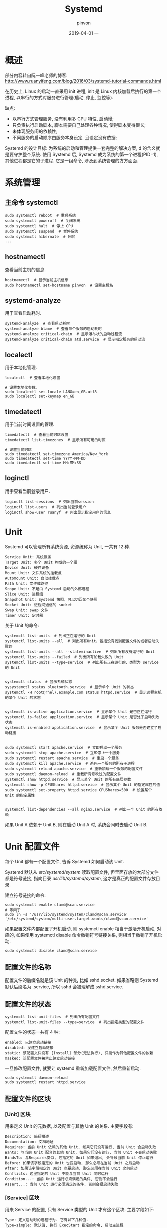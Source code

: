 #+TITLE:       Systemd
#+AUTHOR:      pinvon
#+EMAIL:       pinvon@t480
#+DATE:        2019-04-01 一

#+URI:         /blog/OS/%y/%m/%d/%t/ Or /blog/OS/%t/
#+TAGS:        Ubuntu
#+DESCRIPTION: <Add description here>

#+LANGUAGE:    en
#+OPTIONS:     H:4 num:nil toc:t \n:nil ::t |:t ^:nil -:nil f:t *:t <:t

* 概述

部分内容转自阮一峰老师的博客: http://www.ruanyifeng.com/blog/2016/03/systemd-tutorial-commands.html

在历史上, Linux 的启动一直采用 init 进程, init 是 Linux 内核加载后执行的第一个进程, 以串行的方式对服务进行管理(启动, 停止, 监控等).

缺点:
- 以串行方式管理服务, 没有利用多 CPU 特性, 启动慢;
- 只负责执行启动脚本, 脚本需要自己处理各种情况, 使得脚本变得很长;
- 未体现服务间的依赖性;
- 不同服务的启动顺序由服务本身设定, 且设定没有依据;

Systemd 的设计目标: 为系统的启动和管理提供一套完整的解决方案, d 的含义就是要守护整个系统. 使用 Systemd 后, Systemd 成为系统的第一个进程(PID=1), 其他进程都是它的子进程. 它是一组命令, 涉及到系统管理的方方面面.

* 系统管理

** 主命令 systemctl

#+BEGIN_EXAMPLE
sudo systemctl reboot  # 重启系统
sudo systemctl poweroff  # 关闭系统
sudo systemctl halt  # 停止 CPU
sudo systemctl suspend  # 暂停系统
sudo systemctl hibernate  # 休眠
...
#+END_EXAMPLE

** hostnamectl

查看当前主机的信息.

#+BEGIN_EXAMPLE
hostnamectl  # 显示当前主机信息
sudo hostnamectl set-hostname pinvon  # 设置主机名
#+END_EXAMPLE

** systemd-analyze

用于查看启动耗时.

#+BEGIN_EXAMPLE
systemd-analyze  # 查看启动耗时
systemd-analyze blame  # 查看每个服务的启动耗时
systemd-analyze critical-chain  # 显示瀑布状的启动过程流
systemd-analyze critical-chain atd.service  # 显示指定服务的启动流
#+END_EXAMPLE

** localectl

用于本地化管理.

#+BEGIN_EXAMPLE
localectl  # 查看本地化设置

# 设置本地化参数。
sudo localectl set-locale LANG=en_GB.utf8
sudo localectl set-keymap en_GB
#+END_EXAMPLE

** timedatectl

用于当前时间设置的管理.

#+BEGIN_EXAMPLE
timedatectl  # 查看当前时区设置
timedatectl list-timezones  # 显示所有可用的时区

# 设置当前时区
sudo timedatectl set-timezone America/New_York
sudo timedatectl set-time YYYY-MM-DD
sudo timedatectl set-time HH:MM:SS
#+END_EXAMPLE

** loginctl

用于查看当前登录用户.

#+BEGIN_EXAMPLE
loginctl list-sessions  # 列出当前session
loginctl list-users  # 列出当前登录用户
loginctl show-user ruanyf  # 列出显示指定用户的信息
#+END_EXAMPLE

* Unit

Systemd 可以管理所有系统资源, 资源统称为 Unit, 一共有 12 种.
#+BEGIN_EXAMPLE
Service Unit: 系统服务
Target Unit: 多个 Unit 构成的一个组
Device Unit: 硬件设备
Mount Unit: 文件系统的挂载点
Automount Unit: 自动挂载点
Path Unit: 文件或路径
Scope Unit: 不是由 Systemd 启动的外部进程
Slice Unit: 进程组
Snapshot Unit: Systemd 快照，可以切回某个快照
Socket Unit: 进程间通信的 socket
Swap Unit: swap 文件
Timer Unit: 定时器
#+END_EXAMPLE

关于 Unit 的命令:
#+BEGIN_EXAMPLE
systemctl list-units  # 列出正在运行的 Unit
systemctl list-units --all  # 列出所有Unit，包括没有找到配置文件的或者启动失败的
systemctl list-units --all --state=inactive  # 列出所有没有运行的 Unit
systemctl list-units --failed  # 列出所有加载失败的 Unit
systemctl list-units --type=service  # 列出所有正在运行的、类型为 service 的 Unit


systemctl status  # 显示系统状态
sysystemctl status bluetooth.service  # 显示单个 Unit 的状态
systemctl -H root@rhel7.example.com status httpd.service  # 显示远程主机的某个 Unit 的状态


systemctl is-active application.service  # 显示某个 Unit 是否正在运行
systemctl is-failed application.service  # 显示某个 Unit 是否处于启动失败状态
systemctl is-enabled application.service  # 显示某个 Unit 服务是否建立了启动链接


sudo systemctl start apache.service  # 立即启动一个服务
sudo systemctl stop apache.service  # 立即停止一个服务
sudo systemctl restart apache.service  # 重启一个服务
sudo systemctl kill apache.service  # 杀死一个服务的所有子进程
sudo systemctl reload apache.service  # 重新加载一个服务的配置文件
sudo systemctl daemon-reload  # 重载所有修改过的配置文件
systemctl show httpd.service  # 显示某个 Unit 的所有底层参数
systemctl show -p CPUShares httpd.service  # 显示某个 Unit 的指定属性的值
sudo systemctl set-property httpd.service CPUShares=500  # 设置某个 Unit 的指定属性


systemctl list-dependencies --all nginx.service  # 列出一个 Unit 的所有依赖
#+END_EXAMPLE
如果 Unit A 依赖于 Unit B, 则在启动 Unit A 时, 系统会同时去启动 Unit B.

* Unit 配置文件

每个 Unit 都有一个配置文件, 告诉 Systemd 如何启动该 Unit.

Systemd 默认从 /etc/systemd/system/ 读取配置文件, 但里面存放的大部分文件都是符号链接, 指向目录 /usr/lib/systemd/system/, 这才是真正的配置文件存放目录.

建立符号链接的命令:
#+BEGIN_EXAMPLE
sudo systemctl enable clamd@scan.service
# 等同于
sudo ln -s '/usr/lib/systemd/system/clamd@scan.service' '/etc/systemd/system/multi-user.target.wants/clamd@scan.service'
#+END_EXAMPLE
如果配置文件内部配置了开机启动, 则 systemctl enable 相当于激活开机启动, 对应的, 如果使用 systemctl disable 命令撤销符号链接关系, 则相当于撤销了开机启动.
#+BEGIN_EXAMPLE
sudo systemctl disable clamd@scan.service
#+END_EXAMPLE

** 配置文件的名称

配置文件的后缀名就是该 Unit 的种类, 比如 sshd.socket. 如果省略则 Systemd 默认后缀名为 .service, 所以 sshd 会被理解成 sshd.service.

** 配置文件的状态

#+BEGIN_EXAMPLE
systemctl list-unit-files  # 列出所有配置文件
systemctl list-unit-files --type=service  # 列出指定类型的配置文件
#+END_EXAMPLE

配置文件的状态一共有 4 种:
#+BEGIN_EXAMPLE
enabled: 已建立启动链接
disabled: 没建立启动链接
static: 该配置文件没有 [Install] 部分(无法执行), 只能作为其他配置文件的依赖
masked: 该配置文件被禁止建立启动链接
#+END_EXAMPLE

一旦修改配置文件, 就要让 systemd 重新加载配置文件, 然后重新启动.
#+BEGIN_EXAMPLE
sudo systemctl daemon-reload
sudo systemctl restart httpd.service
#+END_EXAMPLE

** 配置文件的区块

*** [Unit] 区块

用来定义 Unit 的元数据, 以及配置与其他 Unit 的关系. 主要字段有:
#+BEGIN_EXAMPLE
Description: 简短描述
Documentation: 文档地址
Requires: 当前 Unit 依赖的其他 Unit, 如果它们没有运行, 当前 Unit 会启动失败
Wants: 与当前 Unit 配合的其他 Unit, 如果它们没有运行, 当前 Unit 不会启动失败
BindsTo: 与Requires类似, 它指定的 Unit 如果退出, 会导致当前 Unit 停止运行
Before: 如果该字段指定的 Unit 也要启动, 那么必须在当前 Unit 之后启动
After: 如果该字段指定的 Unit 也要启动, 那么必须在当前 Unit 之前启动
Conflicts: 这里指定的 Unit 不能与当前 Unit 同时运行
Condition...: 当前 Unit 运行必须满足的条件, 否则不会运行
Assert...: 当前 Unit 运行必须满足的条件, 否则会报启动失败
#+END_EXAMPLE

*** [Service] 区块

用来 Service 的配置, 只有 Service 类型的 Unit 才有这个区块. 主要字段如下:
#+BEGIN_EXAMPLE
Type: 定义启动时的进程行为. 它有以下几种值. 
Type=simple: 默认值, 执行 ExecStart 指定的命令, 启动主进程
Type=forking: 以 fork 方式从父进程创建子进程, 创建后父进程会立即退出
Type=oneshot: 一次性进程, Systemd 会等当前服务退出, 再继续往下执行
Type=dbus: 当前服务通过 D-Bus 启动
Type=notify: 当前服务启动完毕, 会通知 Systemd, 再继续往下执行
Type=idle: 若有其他任务执行完毕, 当前服务才会运行


ExecStart: 启动当前服务的命令
ExecStartPre: 启动当前服务之前执行的命令
ExecStartPost: 启动当前服务之后执行的命令
ExecReload: 重启当前服务时执行的命令
ExecStop: 停止当前服务时执行的命令
ExecStopPost: 停止当其服务之后执行的命令
RestartSec: 自动重启当前服务间隔的秒数
Restart: 定义何种情况 Systemd 会自动重启当前服务, 可能的值包括 always(总是重启), on-success, on-failure, on-abnormal, on-abort, on-watchdog
TimeoutSec: 定义 Systemd 停止当前服务之前等待的秒数
Environment: 指定环境变量
#+END_EXAMPLE

*** [Install] 区块

通常是配置文件的最后一个区块, 用来定义如何启动, 是否开机启动等. 主要字段如下:
#+BEGIN_EXAMPLE
WantedBy: 它的值是一个或多个 Target, 当前 Unit 激活时(enable) 符号链接会放入/etc/systemd/system目录下面以 Target 名 + .wants后缀构成的子目录中
RequiredBy: 它的值是一个或多个 Target, 当前 Unit 激活时, 符号链接会放入/etc/systemd/system目录下面以 Target 名 + .required后缀构成的子目录中
Alias: 当前 Unit 可用于启动的别名
Also: 当前 Unit 激活（enable）时, 会被同时激活的其他 Unit
#+END_EXAMPLE

* Target

启动计算机时, 会启动大量的 Unit, 如果每次启动都要写需要哪些 Unit, 会非常不方便.

Target 是一个 Unit 组, 包含许多相关的 Unit, 启动某个 Target 时, Systemd 会启动里面所有的 Unit.

#+BEGIN_EXAMPLE
systemctl list-unit-files --type=target  # 查看当前系统的所有 Target

systemctl list-dependencies multi-user.target  # 查看一个 Target 包含的所有 Unit

systemctl get-default  # 查看启动时的默认 Target

sudo systemctl set-default multi-user.target  # 设置启动时的默认 Target

# 切换 Target 时，默认不关闭前一个 Target 启动的进程，
# systemctl isolate 命令改变这种行为，
# 关闭前一个 Target 里面所有不属于后一个 Target 的进程
sudo systemctl isolate multi-user.target
#+END_EXAMPLE

* 日志管理

#+BEGIN_EXAMPLE
# 查看所有日志（默认情况下 ，只保存本次启动的日志）
$ sudo journalctl

# 查看内核日志（不显示应用日志）
$ sudo journalctl -k

# 查看系统本次启动的日志
$ sudo journalctl -b
$ sudo journalctl -b -0

# 查看上一次启动的日志（需更改设置）
$ sudo journalctl -b -1

# 查看指定时间的日志
$ sudo journalctl --since="2012-10-30 18:17:16"
$ sudo journalctl --since "20 min ago"
$ sudo journalctl --since yesterday
$ sudo journalctl --since "2015-01-10" --until "2015-01-11 03:00"
$ sudo journalctl --since 09:00 --until "1 hour ago"

# 显示尾部的最新10行日志
$ sudo journalctl -n

# 显示尾部指定行数的日志
$ sudo journalctl -n 20

# 实时滚动显示最新日志
$ sudo journalctl -f

# 查看指定服务的日志
$ sudo journalctl /usr/lib/systemd/systemd

# 查看指定进程的日志
$ sudo journalctl _PID=1

# 查看某个路径的脚本的日志
$ sudo journalctl /usr/bin/bash

# 查看指定用户的日志
$ sudo journalctl _UID=33 --since today

# 查看某个 Unit 的日志
$ sudo journalctl -u nginx.service
$ sudo journalctl -u nginx.service --since today

# 实时滚动显示某个 Unit 的最新日志
$ sudo journalctl -u nginx.service -f

# 合并显示多个 Unit 的日志
$ journalctl -u nginx.service -u php-fpm.service --since today

# 查看指定优先级（及其以上级别）的日志，共有8级
# 0: emerg
# 1: alert
# 2: crit
# 3: err
# 4: warning
# 5: notice
# 6: info
# 7: debug
$ sudo journalctl -p err -b

# 日志默认分页输出，--no-pager 改为正常的标准输出
$ sudo journalctl --no-pager

# 以 JSON 格式（单行）输出
$ sudo journalctl -b -u nginx.service -o json

# 以 JSON 格式（多行）输出，可读性更好
$ sudo journalctl -b -u nginx.serviceqq
 -o json-pretty

# 显示日志占据的硬盘空间
$ sudo journalctl --disk-usage

# 指定日志文件占据的最大空间
$ sudo journalctl --vacuum-size=1G

# 指定日志文件保存多久
$ sudo journalctl --vacuum-time=1years
#+END_EXAMPLE

* 配置文件内容

一个服务怎么启动, 完全由它的配置文件决定. 配置文件主要放在 /usr/lib/systemd/system/ 和 /etc/systemd/system/ 目录.

以下面的配置为例进行分析:
#+BEGIN_EXAMPLE
$ systemctl cat sshd.service

[Unit]
Description=OpenSSH server daemon
Documentation=man:sshd(8) man:sshd_config(5)
After=network.target sshd-keygen.service
Wants=sshd-keygen.service

[Service]
EnvironmentFile=/etc/sysconfig/sshd
ExecStart=/usr/sbin/sshd -D $OPTIONS
ExecReload=/bin/kill -HUP $MAINPID
Type=simple
KillMode=process
Restart=on-failure
RestartSec=42s

[Install]
WantedBy=multi-user.target
#+END_EXAMPLE

** [Unit]区块: 启动顺序与依赖关系

Description 字段和 Documentation 字段略过.

After: 表示如果 network.target 或 sshd-keygen.service 需要启动, 则 sshd.service 应该在它们之后启动;
Before: 表示 sshd.service 应该在哪些服务之前启动;
After 和 Before 涉及启动顺序, 不涉及依赖关系.

Wants: 表示 sshd.service 与 sshd-keygen.service 之间存在弱依赖关系, 如果 sshd-keygen.service 启动失败, 不影响 sshd.service.
Requires: 表示强依赖关系, 如果该服务启动失败或异常退出, sshd.service 也必须退出.
Wants 和 Requires 只涉及依赖关系, 不涉及启动顺序, 默认同时启动.

** [Service]区块: 启动行为

*** 启动命令

EnvironmentFile: 指定文件, 内含当前服务的环境参数. 该文件内部的 key=value 键值对, 可以用 $key 的形式在当前配置文件中获取. 在例子中, 环境参数文件是 /etc/sysconfig/sshd

ExecStart: =定义启动进程时执行的命令=. 例子中, 启动 sshd, 执行的命令是 /usr/sbin/sshd -D $OPTIONS, 其中, $OPTIONS 的值来自 EnvironmentFile 字段指定的文件.

ExecReload: 重启服务时执行的命令;
ExecStop: 停止服务时执行的命令;
ExecStartPre: 启动服务前执行的命令;
ExecStartPost: 启动服务后执行的命令;
ExecStopPost: 停止服务后执行的命令;

**** 例子

#+BEGIN_EXAMPLE
[Service]
ExecStart=/bin/echo execstart1
ExecStart=
ExecStart=/bin/echo execstart2
ExecStartPost=/bin/echo post1
ExecStartPost=/bin/echo post2
#+END_EXAMPLE
第二行的 ExecStart 字段为空, 会覆盖第一行的 ExecStart 字段值, 运行结果如下:
#+BEGIN_EXAMPLE

execstart2
post1
post2
#+END_EXAMPLE

如果在启动设置之前加上符号"-", 表示即使错误发生, 也不影响其他命令执行. 如: EnvironmentFile=-/etc/sysconfig/sshd, 表示即使 /etc/sysconfig/sshd 不存在, 也不会抛出错误.

*** 启动类型

Type 字段定义启动类型, 可设置的值在上面已经给出.

**** 例子

#+BEGIN_EXAMPLE
[Unit]
Description=Switch-off Touchpad

[Service]
Type=oneshot
ExecStart=/usr/bin/touchpad-off start
ExecStop=/usr/bin/touchpad-off stop
RemainAfterExit=yes

[Install]
WantedBy=multi-user.target
#+END_EXAMPLE

服务的内容为: 笔记本电脑启动时, 关闭触摸板. 启动类型设置为 oneshot, 表示这个服务只运行一次, 不需要长期运行; RemainAfterExit=yes 表示进程退出以后, 服务仍然保持运行, 这样, 一旦用 systemctl stop 停止服务, ExecStop 指定的命令就会执行, 从而重新开启触摸板.

*** 重启行为

KillMode: 定义 Systemd 如何停止 sshd 服务. 可设置的值如下:
- control-group: 当前控制组里面的所有子进程, 都会被杀掉;
- process: 只杀主进程;
- mixed: 主进程将收到 SIGTERM 信号, 子进程收到 SIGKILL 信号;
- none: 没有进程会被杀掉, 只是执行服务的 stop 命令.
上面的例子将 KillMode=process, 表示只停止主进程, 不停止任何 sshd 子进程, 即子进程打开的 SSH session 仍然保持连接. 这个设置不太常见, 但对 sshd 很重要, 否则停止服务时, 会连自己打开的 SSH session 一起杀掉.

Restart: 定义 sshd 退出后, Systemd 的重启方式. 可设置的值如下:
- no: 退出后不重启;
- on-success: 只有正常退出时才会重启;
- on-failure: 非正常退出时才会重启;
- on-abnormal: 只有信号被终止和超时, 才会重启;
- on-abort: 只有在收到没有捕捉到的信号终止时, 才会重启;
- on-watchdog: 超时退出才会重启;
- always: 不管什么原因, 总是重启;
对于守护进程, 推荐设置为 on-failure.

RestartSec: 表示 Systemd 重启服务前需要等待的秒数.

** [Install]区块: 安装方式

WantedBy: 表示服务所在的 Target(服务组).

例子中, WantedBy=multi-user.target 表示 sshd 所在的 Target 是 multi-user.target

这个设置很重要, 因为执行 systemctl enable sshd.service 时, sshd.service 的一个符号链接会放在 /etc/systemd/system/multi-user.target.wants/ 目录中.

Systemd 有默认的启动 Target, 开机时会启动这个 Target 下的所有服务.
#+BEGIN_EXAMPLE
systemctl get-default  # multi-user.target
#+END_EXAMPLE

其他常用命令:
#+BEGIN_EXAMPLE
# 查看 multi-user.target 包含的所有服务
$ systemctl list-dependencies multi-user.target

# 切换到另一个 target
# shutdown.target 就是关机状态
$ sudo systemctl isolate shutdown.target
#+END_EXAMPLE

* 修改配置文件后重启

#+BEGIN_EXAMPLE
# 重新加载配置文件
$ sudo systemctl daemon-reload

# 重启相关服务
$ sudo systemctl restart foobar
#+END_EXAMPLE

* 官方网站

[[https://www.freedesktop.org/wiki/Software/systemd/][官网]]

